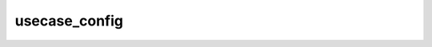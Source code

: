 .. _api_usecase_config:

usecase_config
==============

.. doxygenfile:: usecase_config.hpp
   :project: easy_perception_deployment
